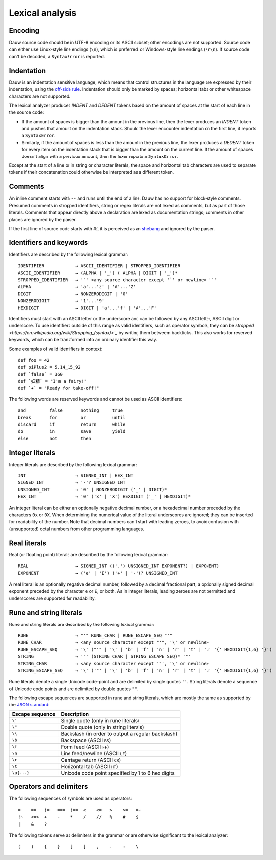 ================
Lexical analysis
================

Encoding
========

Dauw source code should be in UTF-8 encoding or its ASCII subset; other encodings are not supported. Source code can either use Linux-style line endings (``\n``), which is preferred, or Windows-style line endings (``\r\n``). If source code can't be decoded, a ``SyntaxError`` is reported.


Indentation
===========

Dauw is an indentation sensitive language, which means that control structures in the language are expressed by their indentation, using the `off-side rule <https://en.wikipedia.org/wiki/Off-side_rule>`_. Indentation should only be marked by spaces; horizontal tabs or other whitespace characters are not supported.

The lexical analyzer produces `INDENT` and `DEDENT` tokens based on the amount of spaces at the start of each line in the source code:

* If the amount of spaces is bigger than the amount in the previous line, then the lexer produces an `INDENT` token and pushes that amount on the indentation stack. Should the lexer encounter indentation on the first line, it reports a ``SyntaxError``.
* Similarly, if the amount of spaces is less than the amount in the previous line, the lexer produces a `DEDENT` token for every item on the indentation stack that is bigger than the amount on the current line. If the amount of spaces doesn't align with a previous amount, then the lexer reports a ``SyntaxError``.

Except at the start of a line or in string or character literals, the space and horizontal tab characters are used to separate tokens if their concatenation could otherwise be interpreted as a different token.


Comments
========

An inline comment starts with ``--`` and runs until the end of a line. Dauw has no support for block-style comments. Presumed comments in stropped identifiers, string or regex literals are not lexed as comments, but as part of those literals. Comments that appear directly above a declaration are lexed as documentation strings; comments in other places are ignored by the parser.

If the first line of source code starts with `#!`, it is perceived as an `shebang <https://en.wikipedia.org/wiki/Shebang_(Unix)>`_  and ignored by the parser.


Identifiers and keywords
========================

Identifiers are described by the following lexical grammar::

    IDENTIFIER            → ASCII_IDENTIFIER | STROPPED_IDENTIFIER
    ASCII_IDENTIFIER      → (ALPHA | '_') ( ALPHA | DIGIT | '_')*
    STROPPED_IDENTIFIER   → '`' <any source character except '`' or newline> '`'
    ALPHA                 → 'a'...'z' | 'A'...'Z'
    DIGIT                 → NONZERODIGIT | '0'
    NONZERODIGIT          → '1'...'9'
    HEXDIGIT              → DIGIT | 'a'...'f' | 'A'...'F'

Identifiers must start with an ASCII letter or the underscore and can be followed by any ASCI letter, ASCII digit or underscore. To use identifiers outside of this range as valid identifiers, such as operator symbols, they can be `stropped <https://en.wikipedia.org/wiki/Stropping_(syntax)>`_` by writing them betweem backticks. This also works for reserved keywords, which can be transformed into an ordinary identifier this way.

Some examples of valid identifiers in context::

    def foo = 42
    def piPlus2 = 5.14_15_92
    def `false` = 360
    def `妖精` = "I'm a fairy!"
    def `✈️` = "Ready for take-off!"

The following words are reserved keywords and cannot be used as ASCII identifiers::

    and         false       nothing     true
    break       for         or          until
    discard     if          return      while
    do          in          save        yield
    else        not         then


Integer literals
================

Integer literals are described by the following lexical grammar::

    INT                   → SIGNED_INT | HEX_INT
    SIGNED_INT            → '-'? UNSIGNED_INT
    UNSIGNED_INT          → '0' | NONZERODIGIT ('_' | DIGIT)*
    HEX_INT               → '0' ('x' | 'X') HEXDIGIT ('_' | HEXDIGIT)*

An integer literal can be either an optionally negative decimal number, or a hexadecimal number preceded by the characters ``0x`` or ``0X``. When determining the numerical value of the literal underscores are ignored; they can be inserted for readability of the number. Note that decimal numbers can't start with leading zeroes, to avoid confusion with (unsupported) octal numbers from other programming languages.


Real literals
=============

Real (or floating point) literals are described by the following lexical grammar::

    REAL                  → SIGNED_INT (('.') UNSIGNED_INT EXPONENT?) | EXPONENT)
    EXPONENT              → ('e' | 'E') ('+' | '-')? UNSIGNED_INT

A real literal is an optionally negative decimal number, followed by a decimal fractional part, a optionally signed decimal exponent preceded by the character ``e`` or ``E``, or both. As in integer literals, leading zeroes are not permitted and underscores are supported for readability.


Rune and string literals
========================

Rune and string literals are described by the following lexical grammar::

    RUNE                  → "'" RUNE_CHAR | RUNE_ESCAPE_SEQ "'"
    RUNE_CHAR             → <any source character except "'", '\' or newline>
    RUNE_ESCAPE_SEQ       → '\' ("'" | '\' | 'b' | 'f' | 'n' | 'r' | 't' | 'u' '{' HEXDIGIT{1,6} '}')
    STRING                → '"' (STRING_CHAR | STRING_ESCAPE_SEQ)* '"'
    STRING_CHAR           → <any source character except '"', '\' or newline>
    STRING_ESCAPE_SEQ     → '\' ('"' | '\' | 'b' | 'f' | 'n' | 'r' | 't' | 'u' '{' HEXDIGIT{1,6} '}')

Rune literals denote a single Unicode code-point and are delimited by single quotes ``''``. String literals denote a sequence of Unicode code points and are delimited by double quotes ``""``.

The following escape sequences are supported in rune and string literals, which are mostly the same as supported by the `JSON standard <https://www.json.org/json-en.html>`_:

===============  ===========
Escape sequence  Description
===============  ===========
``\'``           Single quote (only in rune literals)
``\"``           Double quote (only in string literals)
``\\``           Backslash (in order to output a regular backslash)
``\b``           Backspace (ASCII ``BS``)
``\f``           Form feed (ASCII ``FF``)
``\n``           Line feed/newline (ASCII ``LF``)
``\r``           Carriage return (ASCII ``CR``)
``\t``           Horizontal tab (ASCII ``HT``)
``\u{···}``      Unicode code point specified by 1 to 6 hex digits
===============  ===========


Operators and delimiters
========================

The following sequences of symbols are used as operators::

    =    ==   !=   ===  !==  <    <=   >    >=   =~
    !~   <=>  +    -    *    /    //   %    #    $
    |    &    ?

The following tokens serve as delimiters in the grammar or are otherwise significant to the lexical analyzer::

    (    )    {    }    [    ]    ,    .    :    \
